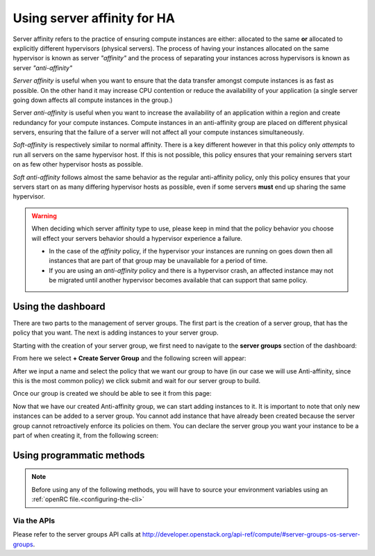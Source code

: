 .. _anti-affinity:

############################
Using server affinity for HA
############################

Server affinity refers to the practice of ensuring compute instances are
either: allocated to the same **or** allocated to explicitly different
hypervisors (physical servers). The process of having your instances allocated
on the same hypervisor is known as server *"affinity"* and the process of
separating your instances across hypervisors is known as server
*"anti-affinity"*

*Server affinity* is useful when you want to ensure that the data transfer
amongst compute instances is as fast as possible. On the other hand it may
increase CPU contention or reduce the availability of your application
(a single server going down affects all compute instances in the group.)

Server *anti-affinity* is useful when you want to increase the availability of
an application within a region and create redundancy for your compute
instances. Compute instances in an anti-affinity group are placed on different
physical servers, ensuring that the failure of a server will not affect all
your compute instances simultaneously.

*Soft-affinity* is respectively similar to normal affinity. There is a key
different however in that this policy only *attempts* to run all servers on the
same hypervisor host. If this is not possible, this policy ensures that your
remaining servers start on as few other hypervisor hosts as possible.

*Soft anti-affinity* follows almost the same behavior as the regular
anti-affinity policy, only this policy ensures that your servers start on
as many differing hypervisor hosts as possible, even if some servers **must** end up sharing the same hypervisor.

.. Warning::

  When deciding which server affinity type to use, please keep in mind that
  the policy behavior you choose will effect your servers behavior should a
  hypervisor experience a failure.

  * In the case of the *affinity* policy, if the hypervisor
    your instances are running on goes down then all instances that are part of
    that group may be unavailable for a period of time.
  * If you are using an *anti-affinity* policy and there is a hypervisor crash,
    an affected instance may not be migrated until another hypervisor becomes
    available that can support that same policy.


****************************************
Using the dashboard
****************************************

There are two parts to the management of server groups. The first part is the
creation of a server group, that has the policy that you want. The next is
adding instances to your server group.

Starting with the creation of your server group, we first need to navigate to
the **server groups** section of the dashboard:

.. image:: _static/Server-group-mainpage.png
   :align: center

From here we select **+ Create Server Group** and the following screen will
appear:

.. image:: _static/server-group-create.png
   :align: center

After we input a name and select the policy that we want our group to have (in
our case we will use Anti-affinity, since this is the most common policy) we
click submit and wait for our server group to build.

.. image:: _static/server-groups-filled-in.png
   :align: center

Once our group is created we should be able to see it from this page:

.. image:: _static/server-group-created.png
   :align: center

Now that we have our created Anti-affinity group, we can start adding instances
to it. It is important to note that only new instances can be added to a server
group. You cannot add instance that have already been created because the
server group cannot retroactively enforce its policies on them. You can declare
the server group you want your instance to be a part of when creating it,
from the following screen:

.. image:: _static/create-instance-server-group.png
   :align: center

*****************************************************
Using programmatic methods
*****************************************************

.. Note::

  Before using any of the following methods, you will have to source your
  environment variables using an :ref:`openRC file.<configuring-the-cli>`

.. tabs::

    .. tab:: Openstack CLI

      To create a server group:

      .. code-block:: bash

        openstack server group create --policy $policy $groupname

      Where:

      * ``$groupname`` is a name you choose (eg: app-servers)
      * ``$policy`` is ``anti-affinity``

      .. * ``$policy`` is either ``affinity`` or ``anti-affinity``

      To list server groups:

      .. code-block:: bash

        openstack server group list

      To delete a server group:

      .. code-block:: bash

        openstack server group delete $groupid

      Deleting a server group does not delete the compute instances that belong to
      the group.

      |

      Once you have created a server group, any new instances that you create
      can be added to it. You can do this by passing a hint to our cloud
      scheduler when creating your instance, to indicate it belongs to a
      server group. This is done using the ``--hint group=$GROUP_ID``
      parameter, as indicated below.

      .. code-block:: bash

        openstack server create --flavor $CC_FLAVOR_ID --image $CC_IMAGE_ID
        --key-name $KEY_NAME --security-group default --security-group $SEC_GROUP
        --nic net-id=$CC_PRIVATE_NETWORK_ID --hint group=$GROUP_ID first-instance

      .. note::

        If you receive a `No valid host was found` error, it means that the cloud
        scheduler could not find a suitable server to honour the policy of the server
        group. For example, we may not have enough capacity on the same hypervisor to
        place another instance in affinity, or enough hypervisors with sufficient
        capacity to place instances in anti-affinity.

    .. tab:: Ansible

      The example below illustrates how the ``scheduler_hints`` parameter can
      be passed in an Ansible playbook using the os_server module. This means
      when the playbook creates a compute instance, it also puts the instance
      into the desired server group:

      .. code-block:: yaml

        - name: Create a compute instance on the Catalyst Cloud
          os_server:
            state: present
            name: "{{ instance_name }}"
            image: "{{ image }}"
            key_name: "{{ keypair_name }}"
            flavor: "{{ flavor }}"
            nics:
              - net-name: "{{ private_network_name }}"
            security_groups: "default,{{ security_group_name }}"
            scheduler_hints: "group=78f2aabc-e73a-4c72-88fd-xxxxxxxxxxxx"

    .. tab:: Terraform

      The following is a terraform plan that will create an anti-affinity
      server group and create an instance that is added to our server group.
      For this example we assume that you are familiar with Terraform and know
      how to use a terraform plan.

      .. Note::

        Before using this plan you will have to change some variables
        so that it fits your project.

      .. literalinclude:: _scripts/terraform/anti-affinity/terraform-variables.tf
          :language: shell
          :caption: terraform-variables.tf

    .. tab:: Heat

      For this tutorial, it is assumed that you have some knowledge of HEAT and
      know how to use HOT templates.

      The following template can be used to create an anti-affinity server
      group. Once this group is created, you can use the method described in
      the CLI section to create new instances that will use your new server
      group. We have to use the CLI method as HEAT does not natively support
      attaching instances to server groups.

      .. code-block::

        heat_template_version: 2015-04-30

        description: >
          HOT template for creating an anti-affinity server group.

        resources:

          anti_affinity_group:
            type: OS::Nova::ServerGroup
            properties:
              name: <SERVER_GROUP_NAME>
              policies: ["anti-affinity"]

      To use this script, you need to validate the template and then create
      your stack.

      .. code-block:: bash

        $ openstack orchestration template validate -t <anti-affinity-template.yaml>

        # If your template is valid, then the template will be outputted on the command line.
        # Otherwise you will get an error message you will need to fix

        # Next, we go ahead and create our stack, using the correct template

        $ openstack stack create -t <anti-affinity-template.yaml> <stack-name>

      After you have run the previous command, you can track the progress of
      your stack by using the following:

      .. code-block:: bash

        $ openstack stack event list AA-group

        2020-10-21 20:58:29Z [AA-group]: CREATE_IN_PROGRESS  Stack CREATE started
        2020-10-21 20:58:29Z [AA-group.anti_affinity_group]: CREATE_IN_PROGRESS  state changed
        2020-10-21 20:58:30Z [AA-group.anti_affinity_group]: CREATE_COMPLETE  state changed
        2020-10-21 20:58:30Z [AA-group]: CREATE_COMPLETE  Stack CREATE completed successfully

      Once the stack is at ``CREATE_COMPLETE``, you will be able to add any new
      instances that you create to your anti-affinity server group.

Via the APIs
============
Please refer to the server groups API calls at
http://developer.openstack.org/api-ref/compute/#server-groups-os-server-groups.
